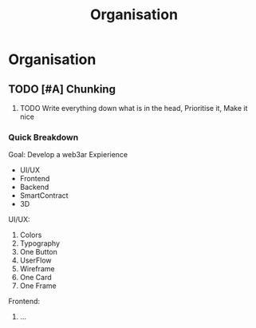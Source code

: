 #+title: Organisation

* Organisation

** TODO [#A] Chunking
1. TODO Write everything down what is in the head, Prioritise it, Make it nice

*** Quick Breakdown

Goal: Develop a web3ar Expierience
- UI/UX
- Frontend
- Backend
- SmartContract
- 3D

UI/UX:
1. Colors
2. Typography
3. One Button
4. UserFlow
5. Wireframe
6. One Card
7. One Frame

Frontend:
1. ...
